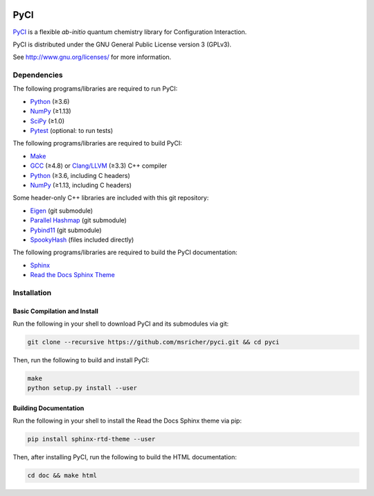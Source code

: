..
    : This file is part of PyCI.
    :
    : PyCI is free software: you can redistribute it and/or modify it under
    : the terms of the GNU General Public License as published by the Free
    : Software Foundation, either version 3 of the License, or (at your
    : option) any later version.
    :
    : PyCI is distributed in the hope that it will be useful, but WITHOUT
    : ANY WARRANTY; without even the implied warranty of MERCHANTABILITY or
    : FITNESS FOR A PARTICULAR PURPOSE. See the GNU General Public License
    : for more details.
    :
    : You should have received a copy of the GNU General Public License
    : along with PyCI. If not, see <http://www.gnu.org/licenses/>.

|Python 3.8|

PyCI
====

PyCI_ is a flexible *ab-initio* quantum chemistry library for Configuration Interaction.

PyCI is distributed under the GNU General Public License version 3 (GPLv3).

See http://www.gnu.org/licenses/ for more information.

Dependencies
------------

The following programs/libraries are required to run PyCI:

-  Python_ (≥3.6)
-  NumPy_ (≥1.13)
-  SciPy_ (≥1.0)
-  Pytest_ (optional: to run tests)

The following programs/libraries are required to build PyCI:

-  Make_
-  GCC_ (≥4.8) or `Clang/LLVM`_ (≥3.3) C++ compiler
-  Python_ (≥3.6, including C headers)
-  NumPy_ (≥1.13, including C headers)

Some header-only C++ libraries are included with this git repository:

-  Eigen_ (git submodule)
-  `Parallel Hashmap`__ (git submodule)
-  Pybind11_ (git submodule)
-  SpookyHash_ (files included directly)

__ Parallel-Hashmap_

The following programs/libraries are required to build the PyCI documentation:

-  Sphinx_
-  `Read the Docs Sphinx Theme`__

__ Sphinx-RTD-Theme_

Installation
------------

Basic Compilation and Install
~~~~~~~~~~~~~~~~~~~~~~~~~~~~~

Run the following in your shell to download PyCI and its submodules via git:

.. code:: shell

    git clone --recursive https://github.com/msricher/pyci.git && cd pyci

Then, run the following to build and install PyCI:

.. code:: shell

    make
    python setup.py install --user

Building Documentation
~~~~~~~~~~~~~~~~~~~~~~

Run the following in your shell to install the Read the Docs Sphinx theme via pip:

.. code:: shell

    pip install sphinx-rtd-theme --user

Then, after installing PyCI, run the following to build the HTML documentation:

.. code:: shell

    cd doc && make html

.. _`Clang/LLVM`:       http://clang.llvm.org/
.. _Eigen:              http://eigen.tuxfamily.org/
.. _GCC:                http://gcc.gnu.org/
.. _Make:               http://gnu.org/software/make/
.. _NumPy:              http://numpy.org/
.. _Parallel-Hashmap:   http://github.com/greg7mdp/parallel-hashmap/
.. _PyCI:               http://github.com/msricher/PyCI/
.. _Pybind11:           http://pybind11.readthedocs.io/en/stable/
.. _Pytest:             http://docs.pytest.org/en/latest/
.. _Python:             http://python.org/
.. _SciPy:              http://docs.scipy.org/doc/scipy/reference/
.. _Sphinx-RTD-Theme:   http://sphinx-rtd-theme.readthedocs.io/
.. _Sphinx:             http://sphinx-doc.org/
.. _SpookyHash:         http://www.burtleburtle.net/bob/hash/spooky.html

.. |Python 3.8| image:: http://img.shields.io/badge/python-3.8-blue.svg
   :target: https://docs.python.org/3.8/
